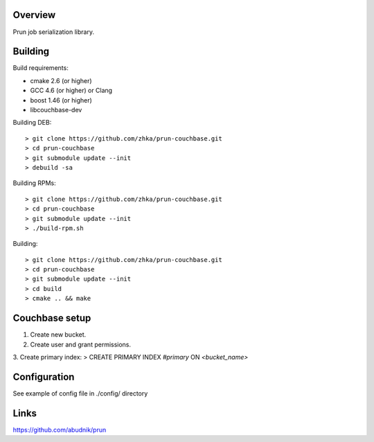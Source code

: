 Overview
--------
Prun job serialization library.


Building
--------

Build requirements:

- cmake 2.6 (or higher)
- GCC 4.6 (or higher) or Clang
- boost 1.46 (or higher)
- libcouchbase-dev 

Building DEB::

> git clone https://github.com/zhka/prun-couchbase.git
> cd prun-couchbase
> git submodule update --init
> debuild -sa

Building RPMs::

> git clone https://github.com/zhka/prun-couchbase.git
> cd prun-couchbase
> git submodule update --init
> ./build-rpm.sh

Building::

> git clone https://github.com/zhka/prun-couchbase.git
> cd prun-couchbase
> git submodule update --init
> cd build
> cmake .. && make

Couchbase setup
---------------

1. Create new bucket.
2. Create user and grant permissions.
3. Create primary index:
> CREATE PRIMARY INDEX `#primary` ON `<bucket_name>`

Configuration
-------------

See example of config file in ./config/ directory

Links
-----

https://github.com/abudnik/prun

